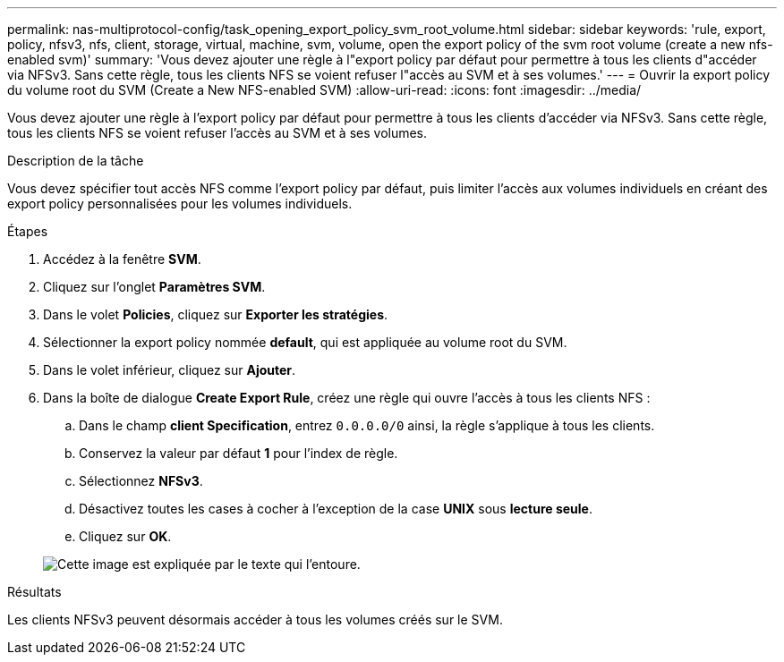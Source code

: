 ---
permalink: nas-multiprotocol-config/task_opening_export_policy_svm_root_volume.html 
sidebar: sidebar 
keywords: 'rule, export, policy, nfsv3, nfs, client, storage, virtual, machine, svm, volume, open the export policy of the svm root volume (create a new nfs-enabled svm)' 
summary: 'Vous devez ajouter une règle à l"export policy par défaut pour permettre à tous les clients d"accéder via NFSv3. Sans cette règle, tous les clients NFS se voient refuser l"accès au SVM et à ses volumes.' 
---
= Ouvrir la export policy du volume root du SVM (Create a New NFS-enabled SVM)
:allow-uri-read: 
:icons: font
:imagesdir: ../media/


[role="lead"]
Vous devez ajouter une règle à l'export policy par défaut pour permettre à tous les clients d'accéder via NFSv3. Sans cette règle, tous les clients NFS se voient refuser l'accès au SVM et à ses volumes.

.Description de la tâche
Vous devez spécifier tout accès NFS comme l'export policy par défaut, puis limiter l'accès aux volumes individuels en créant des export policy personnalisées pour les volumes individuels.

.Étapes
. Accédez à la fenêtre *SVM*.
. Cliquez sur l'onglet *Paramètres SVM*.
. Dans le volet *Policies*, cliquez sur *Exporter les stratégies*.
. Sélectionner la export policy nommée *default*, qui est appliquée au volume root du SVM.
. Dans le volet inférieur, cliquez sur *Ajouter*.
. Dans la boîte de dialogue *Create Export Rule*, créez une règle qui ouvre l'accès à tous les clients NFS :
+
.. Dans le champ *client Specification*, entrez `0.0.0.0/0` ainsi, la règle s'applique à tous les clients.
.. Conservez la valeur par défaut *1* pour l'index de règle.
.. Sélectionnez *NFSv3*.
.. Désactivez toutes les cases à cocher à l'exception de la case *UNIX* sous *lecture seule*.
.. Cliquez sur *OK*.


+
image::../media/export_rule_for_root_volume_multi.gif[Cette image est expliquée par le texte qui l'entoure.]



.Résultats
Les clients NFSv3 peuvent désormais accéder à tous les volumes créés sur le SVM.
